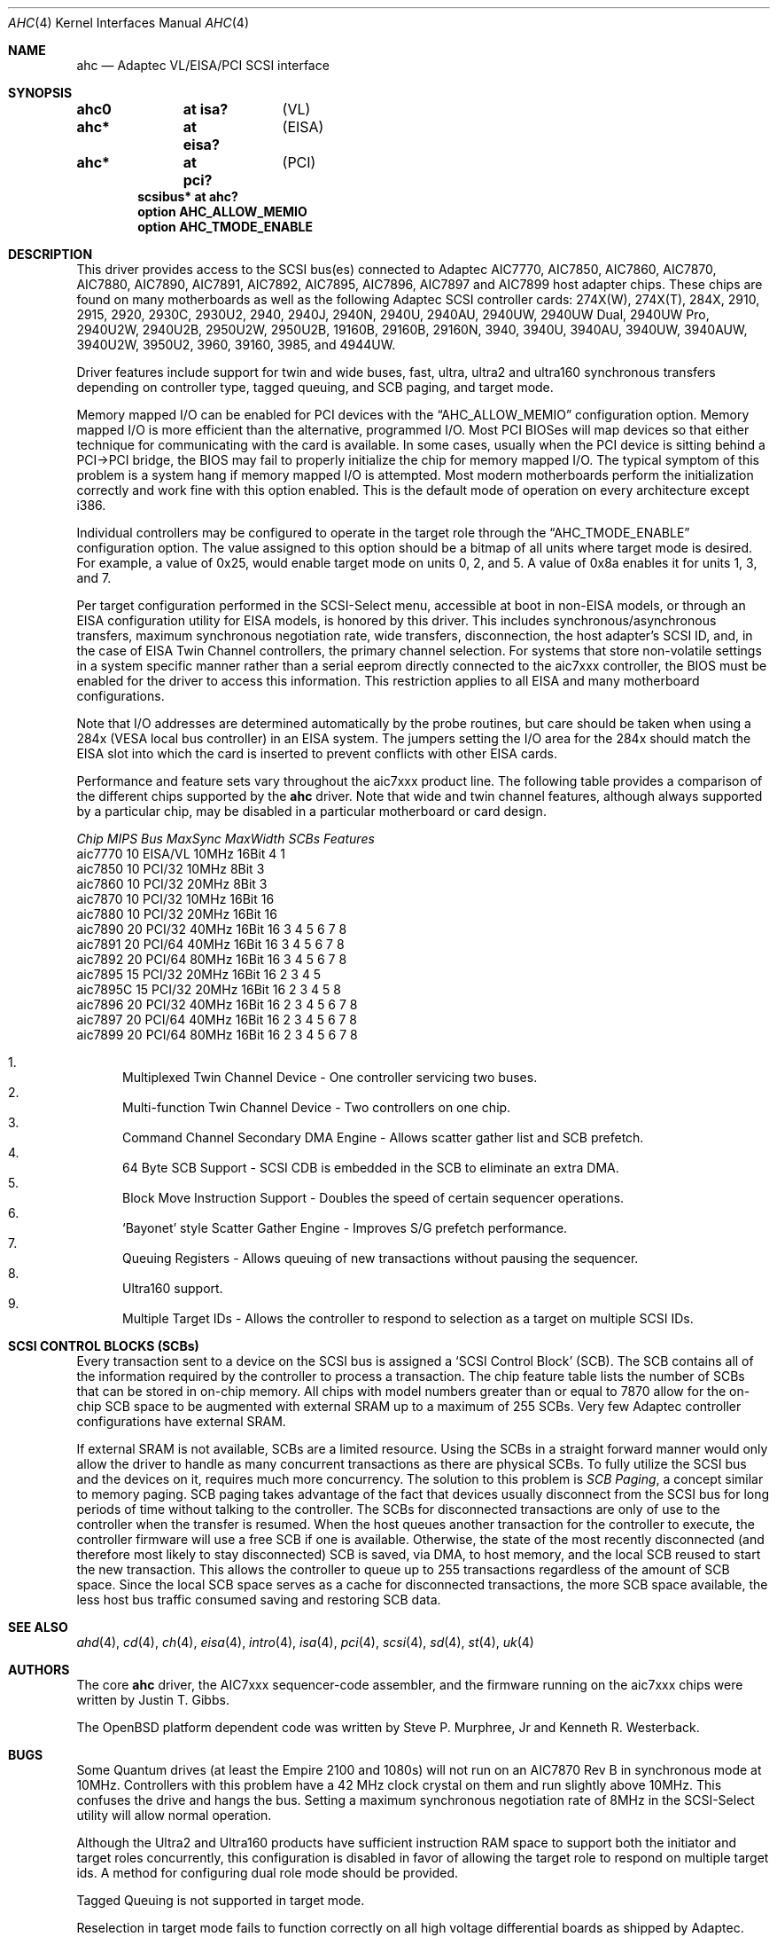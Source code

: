 .\"	$OpenBSD: ahc.4,v 1.37 2010/02/18 13:14:19 schwarze Exp $
.\"	$NetBSD: ahc.4,v 1.1.2.1 1996/08/25 17:22:14 thorpej Exp $
.\"
.\" Copyright (c) 1995, 1996
.\" 	Justin T. Gibbs.  All rights reserved.
.\"
.\" Redistribution and use in source and binary forms, with or without
.\" modification, are permitted provided that the following conditions
.\" are met:
.\" 1. Redistributions of source code must retain the above copyright
.\"    notice, this list of conditions and the following disclaimer.
.\" 2. Redistributions in binary form must reproduce the above copyright
.\"    notice, this list of conditions and the following disclaimer in the
.\"    documentation and/or other materials provided with the distribution.
.\" 3. The name of the author may not be used to endorse or promote products
.\"    derived from this software without specific prior written permission.
.\"
.\" THIS SOFTWARE IS PROVIDED BY THE AUTHOR ``AS IS'' AND ANY EXPRESS OR
.\" IMPLIED WARRANTIES, INCLUDING, BUT NOT LIMITED TO, THE IMPLIED WARRANTIES
.\" OF MERCHANTABILITY AND FITNESS FOR A PARTICULAR PURPOSE ARE DISCLAIMED.
.\" IN NO EVENT SHALL THE AUTHOR BE LIABLE FOR ANY DIRECT, INDIRECT,
.\" INCIDENTAL, SPECIAL, EXEMPLARY, OR CONSEQUENTIAL DAMAGES (INCLUDING, BUT
.\" NOT LIMITED TO, PROCUREMENT OF SUBSTITUTE GOODS OR SERVICES; LOSS OF USE,
.\" DATA, OR PROFITS; OR BUSINESS INTERRUPTION) HOWEVER CAUSED AND ON ANY
.\" THEORY OF LIABILITY, WHETHER IN CONTRACT, STRICT LIABILITY, OR TORT
.\" (INCLUDING NEGLIGENCE OR OTHERWISE) ARISING IN ANY WAY OUT OF THE USE OF
.\" THIS SOFTWARE, EVEN IF ADVISED OF THE POSSIBILITY OF SUCH DAMAGE.
.\"
.\"
.Dd $Mdocdate: February 18 2010 $
.Dt AHC 4
.Os
.Sh NAME
.Nm ahc
.Nd Adaptec VL/EISA/PCI SCSI interface
.Sh SYNOPSIS
.Cd "ahc0	at isa?	" Pq VL
.Cd "ahc*	at eisa?	" Pq EISA
.Cd "ahc*	at pci?	" Pq PCI
.Cd "scsibus* at ahc?"
.Cd "option AHC_ALLOW_MEMIO"
.Cd "option AHC_TMODE_ENABLE"
.Sh DESCRIPTION
This driver provides access to the
.Tn SCSI
bus(es) connected to Adaptec
.Tn AIC7770 ,
.Tn AIC7850 ,
.Tn AIC7860 ,
.Tn AIC7870 ,
.Tn AIC7880 ,
.Tn AIC7890 ,
.Tn AIC7891 ,
.Tn AIC7892 ,
.Tn AIC7895 ,
.Tn AIC7896 ,
.Tn AIC7897
and
.Tn AIC7899
host adapter chips.
These chips are found on many motherboards as well as the following
Adaptec SCSI controller cards:
.Tn 274X(W) ,
.Tn 274X(T) ,
.Tn 284X ,
.Tn 2910 ,
.Tn 2915 ,
.Tn 2920 ,
.Tn 2930C ,
.Tn 2930U2 ,
.Tn 2940 ,
.Tn 2940J ,
.Tn 2940N ,
.Tn 2940U ,
.Tn 2940AU ,
.Tn 2940UW ,
.Tn 2940UW Dual ,
.Tn 2940UW Pro ,
.Tn 2940U2W ,
.Tn 2940U2B ,
.Tn 2950U2W ,
.Tn 2950U2B ,
.Tn 19160B ,
.Tn 29160B ,
.Tn 29160N ,
.Tn 3940 ,
.Tn 3940U ,
.Tn 3940AU ,
.Tn 3940UW ,
.Tn 3940AUW ,
.Tn 3940U2W ,
.Tn 3950U2 ,
.Tn 3960 ,
.Tn 39160 ,
.Tn 3985 ,
and
.Tn 4944UW .
.Pp
Driver features include support for twin and wide buses,
fast, ultra, ultra2 and ultra160 synchronous transfers depending on
controller type, tagged queuing, and SCB paging, and target mode.
.Pp
Memory mapped I/O can be enabled for PCI devices with the
.Dq Dv AHC_ALLOW_MEMIO
configuration option.
Memory mapped I/O is more efficient than the alternative, programmed I/O.
Most PCI BIOSes will map devices so that either technique for communicating
with the card is available.
In some cases,
usually when the PCI device is sitting behind a PCI->PCI bridge,
the BIOS may fail to properly initialize the chip for memory mapped I/O.
The typical symptom of this problem is a system hang if memory mapped I/O
is attempted.
Most modern motherboards perform the initialization correctly and work fine
with this option enabled.
This is the default mode of operation on every architecture except i386.
.Pp
Individual controllers may be configured to operate in the target role through
the
.Dq Dv AHC_TMODE_ENABLE
configuration option.
The value assigned to this option should be a bitmap of all units where target
mode is desired.
For example, a value of 0x25, would enable target mode on units 0, 2, and 5.
A value of 0x8a enables it for units 1, 3, and 7.
.Pp
Per target configuration performed in the
.Tn SCSI-Select
menu, accessible at boot
in
.No non- Ns Tn EISA
models,
or through an
.Tn EISA
configuration utility for
.Tn EISA
models,
is honored by this driver.
This includes synchronous/asynchronous transfers,
maximum synchronous negotiation rate,
wide transfers,
disconnection,
the host adapter's SCSI ID,
and,
in the case of
.Tn EISA
Twin Channel controllers,
the primary channel selection.
For systems that store non-volatile settings in a system specific manner
rather than a serial eeprom directly connected to the aic7xxx controller,
the
.Tn BIOS
must be enabled for the driver to access this information.
This restriction applies to all
.Tn EISA
and many motherboard configurations.
.Pp
Note that I/O addresses are determined automatically by the probe routines,
but care should be taken when using a 284x
.Pq Tn VESA No local bus controller
in an
.Tn EISA
system.
The jumpers setting the I/O area for the 284x should match the
.Tn EISA
slot into which the card is inserted to prevent conflicts with other
.Tn EISA
cards.
.Pp
Performance and feature sets vary throughout the aic7xxx product line.
The following table provides a comparison of the different chips supported by
the
.Nm
driver.
Note that wide and twin channel features, although always supported by a
particular chip, may be disabled in a particular motherboard or card design.
.Bd -literal
.Em "Chip       MIPS    Bus      MaxSync   MaxWidth  SCBs  Features"
aic7770     10    EISA/VL    10MHz     16Bit     4    1
aic7850     10    PCI/32     10MHz      8Bit     3
aic7860     10    PCI/32     20MHz      8Bit     3
aic7870     10    PCI/32     10MHz     16Bit    16
aic7880     10    PCI/32     20MHz     16Bit    16
aic7890     20    PCI/32     40MHz     16Bit    16        3 4 5 6 7 8
aic7891     20    PCI/64     40MHz     16Bit    16        3 4 5 6 7 8
aic7892     20    PCI/64     80MHz     16Bit    16        3 4 5 6 7 8
aic7895     15    PCI/32     20MHz     16Bit    16      2 3 4 5
aic7895C    15    PCI/32     20MHz     16Bit    16      2 3 4 5     8
aic7896     20    PCI/32     40MHz     16Bit    16      2 3 4 5 6 7 8
aic7897     20    PCI/64     40MHz     16Bit    16      2 3 4 5 6 7 8
aic7899     20    PCI/64     80MHz     16Bit    16      2 3 4 5 6 7 8
.Ed
.Pp
.Bl -enum -compact
.It
Multiplexed Twin Channel Device - One controller servicing two buses.
.It
Multi-function Twin Channel Device - Two controllers on one chip.
.It
Command Channel Secondary DMA Engine - Allows scatter gather list and
SCB prefetch.
.It
64 Byte SCB Support - SCSI CDB is embedded in the SCB to eliminate an extra DMA.
.It
Block Move Instruction Support - Doubles the speed of certain sequencer
operations.
.It
.Sq Bayonet
style Scatter Gather Engine - Improves S/G prefetch performance.
.It
Queuing Registers - Allows queuing of new transactions without pausing the
sequencer.
.It
Ultra160 support.
.It
Multiple Target IDs - Allows the controller to respond to selection as a target
on multiple SCSI IDs.
.El
.Sh SCSI CONTROL BLOCKS (SCBs)
Every transaction sent to a device on the SCSI bus is assigned a
.Sq SCSI Control Block
(SCB).
The SCB contains all of the information required by the controller to process a
transaction.
The chip feature table lists the number of SCBs that can be stored in on-chip
memory.
All chips with model numbers greater than or equal to 7870 allow for the
on-chip SCB space to be augmented with external SRAM up to a maximum of 255
SCBs.
Very few Adaptec controller configurations have external SRAM.
.Pp
If external SRAM is not available,
SCBs are a limited resource.
Using the SCBs in a straight forward manner would only allow the driver to
handle as many concurrent transactions as there are physical SCBs.
To fully utilize the SCSI bus and the devices on it,
requires much more concurrency.
The solution to this problem is
.Em SCB Paging ,
a concept similar to memory paging.
SCB paging takes advantage of the fact that devices usually disconnect from the
SCSI bus for long periods of time without talking to the controller.
The SCBs for disconnected transactions are only of use to the controller when
the transfer is resumed.
When the host queues another transaction for the controller to execute,
the controller firmware will use a free SCB if one is available.
Otherwise, the state of the most recently disconnected (and therefore most
likely to stay disconnected) SCB is saved, via DMA, to host memory,
and the local SCB reused to start the new transaction.
This allows the controller to queue up to 255 transactions regardless of the
amount of SCB space.
Since the local SCB space serves as a cache for disconnected transactions,
the more SCB space available, the less host bus traffic consumed saving and
restoring SCB data.
.Sh SEE ALSO
.Xr ahd 4 ,
.Xr cd 4 ,
.Xr ch 4 ,
.Xr eisa 4 ,
.Xr intro 4 ,
.Xr isa 4 ,
.Xr pci 4 ,
.Xr scsi 4 ,
.Xr sd 4 ,
.Xr st 4 ,
.Xr uk 4
.Sh AUTHORS
The core
.Nm
driver, the
.Tn AIC7xxx
sequencer-code assembler, and the firmware running on the aic7xxx chips
were written by
.An Justin T. Gibbs .
.Pp
The
.Ox
platform dependent code was written by Steve P. Murphree, Jr and Kenneth
R. Westerback.
.Sh BUGS
Some Quantum drives (at least the Empire 2100 and 1080s) will not run on an
.Tn AIC7870
Rev B in synchronous mode at 10MHz.
Controllers with this problem have a 42 MHz clock crystal on them and run
slightly above 10MHz.
This confuses the drive and hangs the bus.
Setting a maximum synchronous negotiation rate of 8MHz in the
.Tn SCSI-Select
utility will allow normal operation.
.Pp
Although the Ultra2 and Ultra160 products have sufficient instruction RAM space
to support both the initiator and target roles concurrently,
this configuration is disabled in favor of allowing the target role to respond
on multiple target ids.
A method for configuring dual role mode should be provided.
.Pp
Tagged Queuing is not supported in target mode.
.Pp
Reselection in target mode fails to function correctly on all high voltage
differential boards as shipped by Adaptec.
Information on how to modify HVD board to work correctly in target mode is
available from Adaptec.
